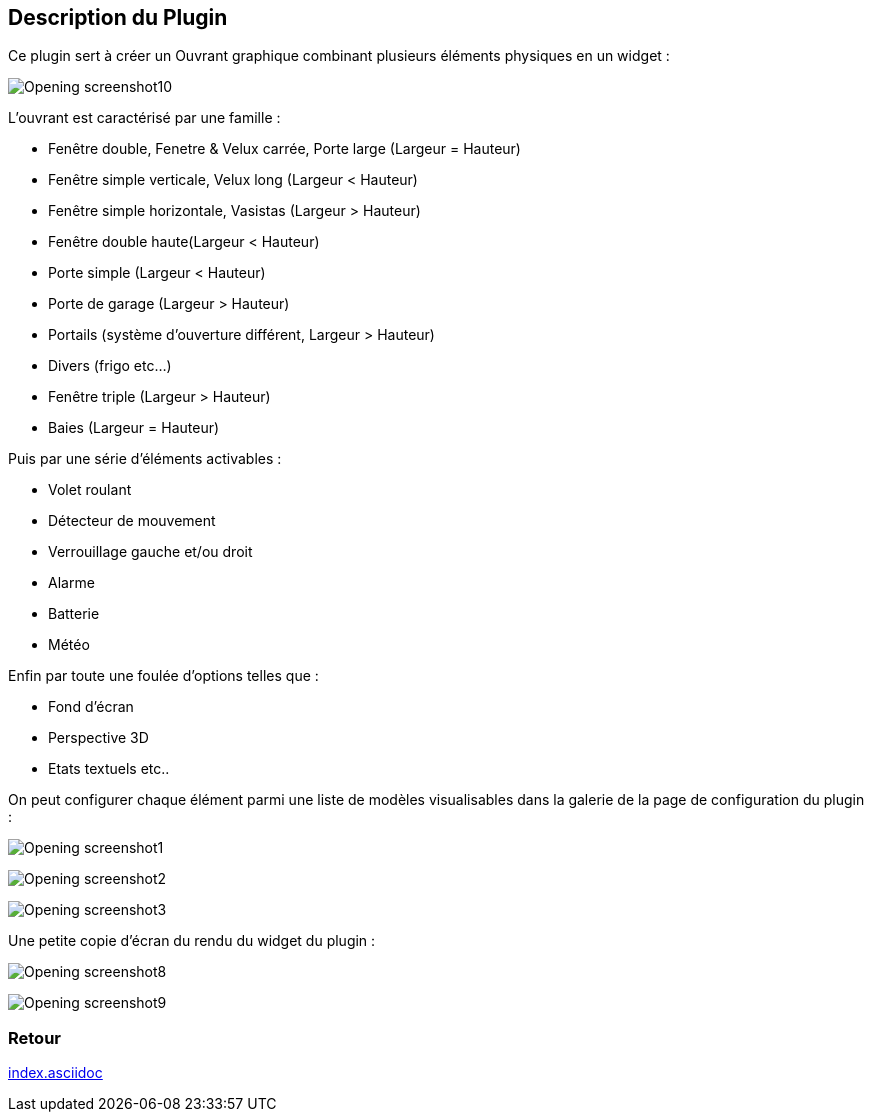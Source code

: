 :imagesdir: ../images
:icons:

== Description du Plugin

Ce plugin sert à créer un Ouvrant graphique combinant plusieurs éléments physiques en un widget :

image:Opening_screenshot10.png[]

L'ouvrant est caractérisé par une famille :

- Fenêtre double, Fenetre & Velux carrée, Porte large (Largeur = Hauteur)
- Fenêtre simple verticale, Velux long (Largeur < Hauteur)
- Fenêtre simple horizontale, Vasistas (Largeur > Hauteur)
- Fenêtre double haute(Largeur < Hauteur)
- Porte simple (Largeur < Hauteur)
- Porte de garage (Largeur > Hauteur)
- Portails (système d'ouverture différent, Largeur > Hauteur)
- Divers (frigo etc...)
- Fenêtre triple (Largeur > Hauteur)
- Baies (Largeur = Hauteur)

Puis par une série d'éléments activables :

- Volet roulant
- Détecteur de mouvement
- Verrouillage gauche et/ou droit
- Alarme
- Batterie
- Météo

Enfin par toute une foulée d'options telles que : 

- Fond d'écran
- Perspective 3D
- Etats textuels
etc..

On peut configurer chaque élément parmi une liste de modèles visualisables dans la galerie de la page de configuration du plugin :

image:Opening_screenshot1.png[]

image:Opening_screenshot2.png[]

image:Opening_screenshot3.png[]

Une petite copie d'écran du rendu du widget du plugin :

image:Opening_screenshot8.png[]

image:Opening_screenshot9.png[]

=== Retour
link:index.asciidoc[]

